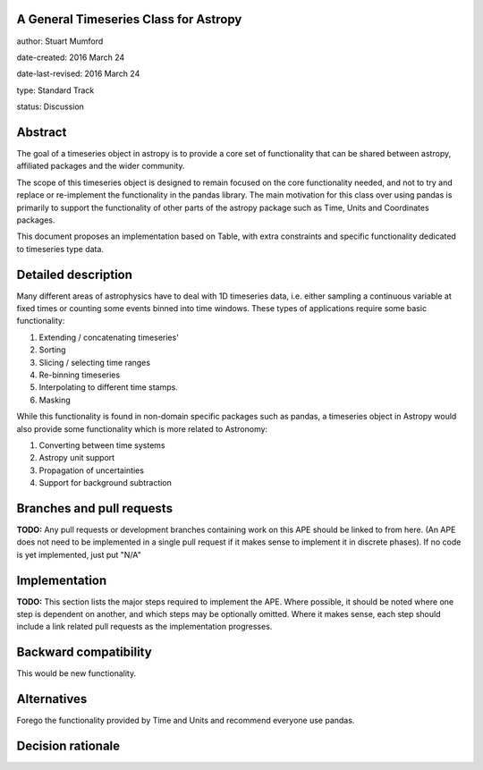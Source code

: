 A General Timeseries Class for Astropy
-------------------------------------

author: Stuart Mumford

date-created: 2016 March 24

date-last-revised: 2016 March 24

type: Standard Track

status: Discussion


Abstract
--------

The goal of a timeseries object in astropy is to provide a core set of
functionality that can be shared between astropy, affiliated packages and the
wider community.

The scope of this timeseries object is designed to remain focused on the core
functionality needed, and not to try and replace or re-implement the
functionality in the pandas library. The main motivation for this class over
using pandas is primarily to support the functionality of other parts of the
astropy package such as Time, Units and Coordinates packages.

This document proposes an implementation based on Table, with extra constraints
and specific functionality dedicated to timeseries type data.

Detailed description
--------------------

Many different areas of astrophysics have to deal with 1D timeseries data, i.e.
either sampling a continuous variable at fixed times or counting some events
binned into time windows. These types of applications require some basic
functionality:

#. Extending / concatenating timeseries'
#. Sorting
#. Slicing / selecting time ranges
#. Re-binning timeseries
#. Interpolating to different time stamps.
#. Masking

While this functionality is found in non-domain specific packages such as
pandas, a timeseries object in Astropy would also provide some functionality
which is more related to Astronomy:

#. Converting between time systems
#. Astropy unit support
#. Propagation of uncertainties
#. Support for background subtraction



Branches and pull requests
--------------------------

**TODO:**
Any pull requests or development branches containing work on this APE should be
linked to from here.  (An APE does not need to be implemented in a single pull
request if it makes sense to implement it in discrete phases). If no code is yet
implemented, just put "N/A"


Implementation
--------------

**TODO:**
This section lists the major steps required to implement the APE.  Where
possible, it should be noted where one step is dependent on another, and which
steps may be optionally omitted.  Where it makes sense, each  step should
include a link related pull requests as the implementation progresses.


Backward compatibility
----------------------

This would be new functionality.


Alternatives
------------

Forego the functionality provided by Time and Units and recommend everyone use pandas.


Decision rationale
------------------

